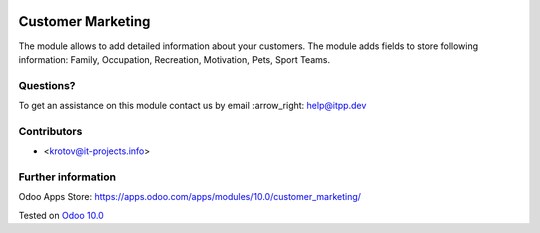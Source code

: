 .. image:: https://itpp.dev/images/infinity-readme.png
   :alt: Tested and maintained by IT Projects Labs
   :target: https://itpp.dev

====================
 Customer Marketing
====================

The module allows to add detailed information about your customers. 
The module adds fields to store following information: Family, Occupation, Recreation, Motivation, Pets, Sport Teams.

Questions?
==========

To get an assistance on this module contact us by email :arrow_right: help@itpp.dev

Contributors
============
* <krotov@it-projects.info>


Further information
===================

Odoo Apps Store: https://apps.odoo.com/apps/modules/10.0/customer_marketing/


Tested on `Odoo 10.0 <https://github.com/odoo/odoo/commit/79d88494d6356a485c67a01e486eec60af552bf4>`_
